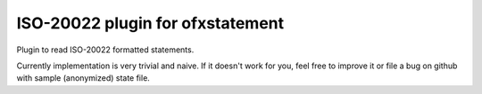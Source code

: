 ~~~~~~~~~~~~~~~~~~~~~~~~~~~~~~~~~
ISO-20022 plugin for ofxstatement
~~~~~~~~~~~~~~~~~~~~~~~~~~~~~~~~~

.. image:: https://travis-ci.org/kedder/ofxstatement-iso20022.svg?branch=master
    :target: https://travis-ci.org/kedder/ofxstatement-iso20022

Plugin to read ISO-20022 formatted statements.

Currently implementation is very trivial and naive. If it doesn't work for
you, feel free to improve it or file a bug on github with sample (anonymized)
state file.
